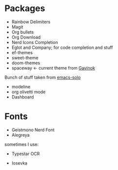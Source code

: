 * Packages
 * Rainbow Delimiters
 * Magit
 * Org bullets
 * Org Download
 * Nerd Icons Completion
 * Eglot and Company; for code completion and stuff
 * ef-themes
 * sweet-theme
 * doom-themes
 * spaceway $\leftarrow$ current theme from [[https://github.com/Gavinok][Gavinok]]
Bunch of stuff taken from [[https://github.com/LionyxML/emacs-solo][emacs-solo]]
 * modeline
 * org olivetti mode
 * Dashboard
* Fonts
:PROPERTIES:
:ID:       781c9955-cd49-4736-ae96-0a1efa7e2142
:END:
 * Geistmono Nerd Font
 * Alegreya
sometimes I use:
 * Typestar OCR
 * Iosevka

  #+DOWNLOADED: screenshot @ 2025-03-31 23:44:29
   [[file:images/Fonts/2025-03-31_23-44-29_screenshot.png]]


   #+DOWNLOADED: screenshot @ 2025-03-31 23:44:07
   [[file:images/Fonts/2025-03-31_23-44-07_screenshot.png]]
